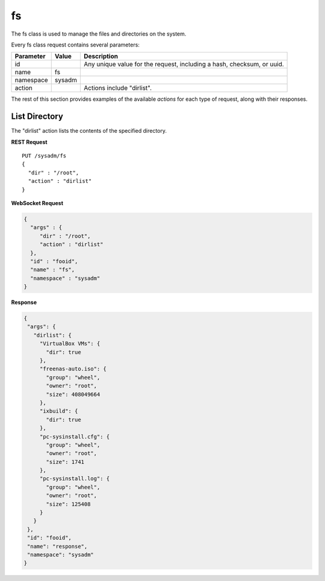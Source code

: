 .. index:: fs class
.. _fs:

fs
**

The fs class is used to manage the files and directories on the system.

Every fs class request contains several parameters:

+---------------+-----------+--------------------------------------+
| Parameter     | Value     | Description                          |
|               |           |                                      |
+===============+===========+======================================+
| id            |           | Any unique value for the request,    |
|               |           | including a hash, checksum, or uuid. |
+---------------+-----------+--------------------------------------+
| name          | fs        |                                      |
|               |           |                                      |
+---------------+-----------+--------------------------------------+
| namespace     | sysadm    |                                      |
|               |           |                                      |
+---------------+-----------+--------------------------------------+
| action        |           | Actions include "dirlist".           |
|               |           |                                      |
+---------------+-----------+--------------------------------------+

The rest of this section provides examples of the available *actions*
for each type of request, along with their responses.

.. index:: dirlist, fs
.. _List Directory:

List Directory
==============

The "dirlist" action lists the contents of the specified directory.

**REST Request**

::

 PUT /sysadm/fs
 {
   "dir" : "/root",
   "action" : "dirlist"
 }

**WebSocket Request**

.. code-block:: json

 {
   "args" : {
      "dir" : "/root",
      "action" : "dirlist"
   },
   "id" : "fooid",
   "name" : "fs",
   "namespace" : "sysadm"
 }

**Response**

.. code-block:: json

 {
  "args": {
    "dirlist": {
      "VirtualBox VMs": {
        "dir": true
      },
      "freenas-auto.iso": {
        "group": "wheel",
        "owner": "root",
        "size": 408049664
      },
      "ixbuild": {
        "dir": true
      },
      "pc-sysinstall.cfg": {
        "group": "wheel",
        "owner": "root",
        "size": 1741
      },
      "pc-sysinstall.log": {
        "group": "wheel",
        "owner": "root",
        "size": 125408
      }
    }
  },
  "id": "fooid",
  "name": "response",
  "namespace": "sysadm"
 }